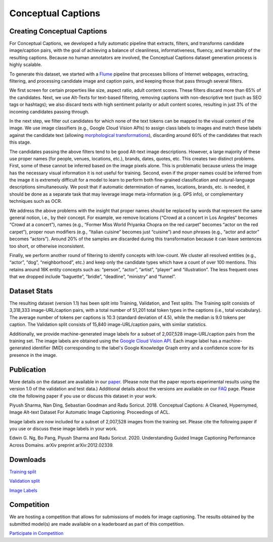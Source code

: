 ###################
Conceptual Captions
###################

****************************
Creating Conceptual Captions
****************************

For Conceptual Captions, we developed a fully automatic pipeline that extracts,
filters, and transforms candidate image/caption pairs, with the goal of
achieving a balance of cleanliness, informativeness, fluency, and learnability
of the resulting captions. Because no human annotators are involved, the
Conceptual Captions dataset generation process is highly scalable.

To generate this dataset, we started with a `Flume
<//ai.google/research/pubs/pub35650>`__ pipeline that processes billions of
Internet webpages, extracting, filtering, and processing candidate image and
caption pairs, and keeping those that pass through several filters.

We first screen for certain properties like size, aspect ratio, adult content
scores. These filters discard more than 65% of the candidates.  Next, we use
Alt-Texts for text-based filtering, removing captions with non-descriptive text
(such as SEO tags or hashtags); we also discard texts with high sentiment
polarity or adult content scores, resulting in just 3% of the incoming
candidates passing through.

In the next step, we filter out candidates for which none of the text tokens
can be mapped to the visual content of the image. We use image classifiers
(e.g., Google Cloud Vision APIs) to assign class labels to images and match
these labels against the candidate text (allowing `morphological
transformations <//www.aclweb.org/anthology/N15-1186>`__), discarding around
60% of the candidates that reach this stage.

The candidates passing the above filters tend to be good Alt-text image
descriptions. However, a large majority of these use proper names (for people,
venues, locations, etc.), brands, dates, quotes, etc. This creates two distinct
problems. First, some of these cannot be inferred based on the image pixels
alone. This is problematic because unless the image has the necessary visual
information it is not useful for training. Second, even if the proper names
could be inferred from the image it is extremely difficult for a model to learn
to perform both fine-grained classification and natural-language descriptions
simultaneously. We posit that if automatic determination of names, locations,
brands, etc. is needed, it should be done as a separate task that may leverage
image meta-information (e.g. GPS info), or complementary techniques such as
OCR.

We address the above problems with the insight that proper names should be
replaced by words that represent the same general notion, i.e., by their
concept. For example, we remove locations (“Crowd at a concert in Los Angeles“
becomes “Crowd at a concert”), names (e.g., “Former Miss World Priyanka Chopra
on the red carpet” becomes “actor on the red carpet”), proper noun modifiers
(e.g., “Italian cuisine” becomes just “cuisine”) and noun phrases (e.g., “actor
and actor” becomes “actors”).  Around 20% of the samples are discarded during
this transformation because it can leave sentences too short, or otherwise
inconsistent.

Finally, we perform another round of filtering to identify concepts with
low-count. We cluster all resolved entities (e.g., “actor”, “dog”,
“neighborhood”, etc.) and keep only the candidate types which have a count of
over 100 mentions. This retains around 16K entity concepts such as: “person”,
“actor”, “artist”, “player” and “illustration”. The less frequent ones that we
dropped include “baguette”, “bridle”, “deadline”, “ministry” and “funnel”.

*************
Dataset Stats
*************

The resulting dataset (version 1.1) has been split into Training, Validation,
and Test splits. The Training split consists of 3,318,333 image-URL/caption
pairs, with a total number of 51,201 total token types in the captions (i.e.,
total vocabulary). The average number of tokens per captions is 10.3 (standard
deviation of 4.5), while the median is 9.0 tokens per caption. The Validation
split consists of 15,840 image-URL/caption pairs, with similar statistics.

Additionally, we provide machine-generated image labels for a subset of
2,007,528 image-URL/caption pairs from the training set. The image labels are
obtained using the `Google Cloud Vision API <//cloud.google.com/vision>`__.
Each image label has a machine-generated identifier (MID) corresponding to the
label's Google Knowledge Graph entry and a confidence score for its presence in
the image.

***********
Publication
***********

More details on the dataset are available in our `paper
<http://aclweb.org/anthology/P18-1238>`__. (Please note that the paper reports
experimental results using the version 1.0 of the validation and test data.)
Additional details about the versions are available on our `FAQ
</research/ConceptualCaptions/help>`__ page.  Please cite the following paper
if you use or discuss this dataset in your work.

Piyush Sharma, Nan Ding, Sebastian Goodman and Radu Soricut. 2018.  Conceptual
Captions: A Cleaned, Hypernymed, Image Alt-text Dataset For Automatic Image
Captioning. Proceedings of ACL.

Image labels are now included for a subset of 2,007,528 images from the
training set. Please cite the following paper if you use or discuss these image
labels in your work.

Edwin G. Ng, Bo Pang, Piyush Sharma and Radu Soricut. 2020.  Understanding
Guided Image Captioning Performance Across Domains. arXiv preprint
arXiv:2012.02339.

*********
Downloads
*********

`Training split <https://storage.cloud.google.com/gcc-data/Train/GCC-training.tsv?_ga=2.191230122.-1896153081.1529438250>`_

`Validation split <https://storage.cloud.google.com/gcc-data/Validation/GCC-1.1.0-Validation.tsv?_ga=2.141047602.-1896153081.1529438250>`_

`Image Labels <https://storage.cloud.google.com/conceptual-captions-v1-1-labels/Image_Labels_Subset_Train_GCC-Labels-training.tsv?_ga=2.234395421.-20118413.1607637118>`_

***********
Competition
***********

We are hosting a competition that allows for submissions of models for image
captioning. The results obtained by the submitted model(s) are made available
on a leaderboard as part of this competition.

`Participate in Competition <https://ai.google.com/research/ConceptualCaptions/competition>`_
